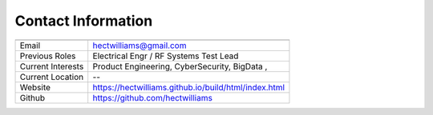 *********************
Contact Information
*********************

==================   ============
                 
==================   ============
Email                hectwilliams@gmail.com 
Previous Roles       Electrical Engr / RF Systems Test Lead 
Current Interests    Product Engineering, CyberSecurity, BigData , 
Current Location     --
Website              https://hectwilliams.github.io/build/html/index.html
Github               https://github.com/hectwilliams
==================   ============
